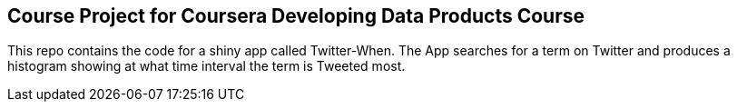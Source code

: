 == Course Project for Coursera Developing Data Products Course
This repo contains the code for a shiny app called Twitter-When.  The App searches for a term on Twitter and produces a histogram showing at what time interval the term is Tweeted most.